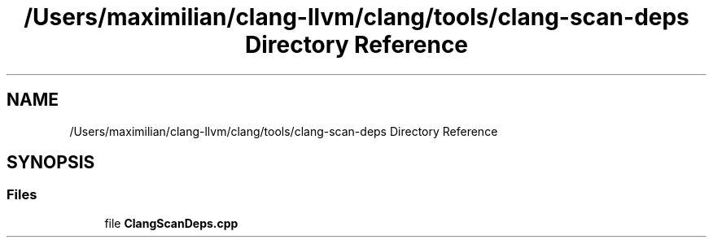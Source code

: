 .TH "/Users/maximilian/clang-llvm/clang/tools/clang-scan-deps Directory Reference" 3 "Sat Feb 12 2022" "Version 1.2" "Regions Of Interest (ROI) Profiler" \" -*- nroff -*-
.ad l
.nh
.SH NAME
/Users/maximilian/clang-llvm/clang/tools/clang-scan-deps Directory Reference
.SH SYNOPSIS
.br
.PP
.SS "Files"

.in +1c
.ti -1c
.RI "file \fBClangScanDeps\&.cpp\fP"
.br
.in -1c
